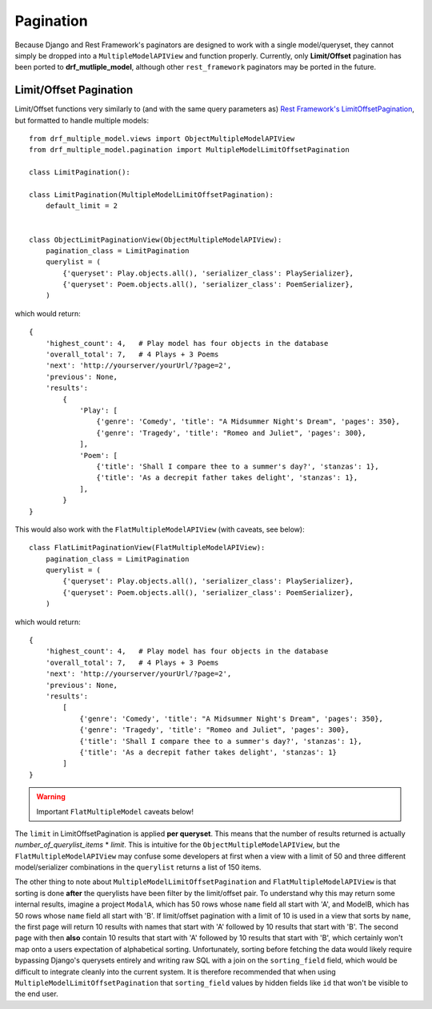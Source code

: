 ==========
Pagination
==========

Because Django and Rest Framework's paginators are designed to work with a single model/queryset, they cannot simply be dropped into a ``MultipleModelAPIView`` and function properly.  Currently, only **Limit/Offset** pagination has been ported to **drf_mutliple_model**, although other ``rest_framework`` paginators may be ported in the future.

.. _pagination:

Limit/Offset Pagination
=======================

Limit/Offset functions very similarly to (and with the same query parameters as) `Rest Framework's LimitOffsetPagination <(http://www.django-rest-framework.org/api-guide/pagination/#limitoffsetpagination)>`_, but formatted to handle multiple models::

    from drf_multiple_model.views import ObjectMultipleModelAPIView
    from drf_multiple_model.pagination import MultipleModelLimitOffsetPagination

    class LimitPagination():

    class LimitPagination(MultipleModelLimitOffsetPagination):
        default_limit = 2


    class ObjectLimitPaginationView(ObjectMultipleModelAPIView):
        pagination_class = LimitPagination
        querylist = (
            {'queryset': Play.objects.all(), 'serializer_class': PlaySerializer},
            {'queryset': Poem.objects.all(), 'serializer_class': PoemSerializer},
        )

which would return::

    {
        'highest_count': 4,   # Play model has four objects in the database
        'overall_total': 7,   # 4 Plays + 3 Poems
        'next': 'http://yourserver/yourUrl/?page=2',
        'previous': None,
        'results': 
            {
                'Play': [
                    {'genre': 'Comedy', 'title': "A Midsummer Night's Dream", 'pages': 350},
                    {'genre': 'Tragedy', 'title': "Romeo and Juliet", 'pages': 300},
                ],
                'Poem': [
                    {'title': 'Shall I compare thee to a summer's day?', 'stanzas': 1},
                    {'title': 'As a decrepit father takes delight', 'stanzas': 1},
                ],
            }
    }

This would also work with the ``FlatMultipleModelAPIView`` (with caveats, see below)::

    class FlatLimitPaginationView(FlatMultipleModelAPIView):
        pagination_class = LimitPagination
        querylist = (
            {'queryset': Play.objects.all(), 'serializer_class': PlaySerializer},
            {'queryset': Poem.objects.all(), 'serializer_class': PoemSerializer},
        )

which would return::

    {
        'highest_count': 4,   # Play model has four objects in the database
        'overall_total': 7,   # 4 Plays + 3 Poems
        'next': 'http://yourserver/yourUrl/?page=2',
        'previous': None,
        'results': 
            [
                {'genre': 'Comedy', 'title': "A Midsummer Night's Dream", 'pages': 350},
                {'genre': 'Tragedy', 'title': "Romeo and Juliet", 'pages': 300},
                {'title': 'Shall I compare thee to a summer's day?', 'stanzas': 1},
                {'title': 'As a decrepit father takes delight', 'stanzas': 1}
            ]
    }

.. warning::
   Important ``FlatMultipleModel`` caveats below!

The ``limit`` in LimitOffsetPagination is applied **per queryset**.  This means that the number of results returned is actually *number_of_querylist_items* * *limit*.  This is intuitive for the ``ObjectMultipleModelAPIView``, but the ``FlatMultipleModelAPIView`` may confuse some developers at first when a view with a limit of 50 and three different model/serializer combinations in the ``querylist`` returns a list of 150 items.

The other thing to note about ``MultipleModelLimitOffsetPagination`` and ``FlatMultipleModelAPIView`` is that sorting is done **after** the querylists have been filter by the limit/offset pair.  To understand why this may return some internal results, imagine a project ``ModalA``, which has 50 rows whose ``name`` field all start with 'A', and ModelB, which has 50 rows whose ``name`` field all start with 'B'.  If limit/offset pagination with a limit of 10 is used in a view that sorts by ``name``, the first page will return 10 results with names that start with 'A' followed by 10 results that start with 'B'.  The second page with then **also** contain 10 results that start with 'A' followed by 10 results that start with 'B', which certainly won't map onto a users expectation of alphabetical sorting.  Unfortunately, sorting before fetching the data would likely require bypassing Django's querysets entirely and writing raw SQL with a join on the ``sorting_field`` field, which would be difficult to integrate cleanly into the current system.  It is therefore recommended that when using ``MultipleModelLimitOffsetPagination`` that ``sorting_field`` values by hidden fields like ``id`` that won't be visible to the end user.
